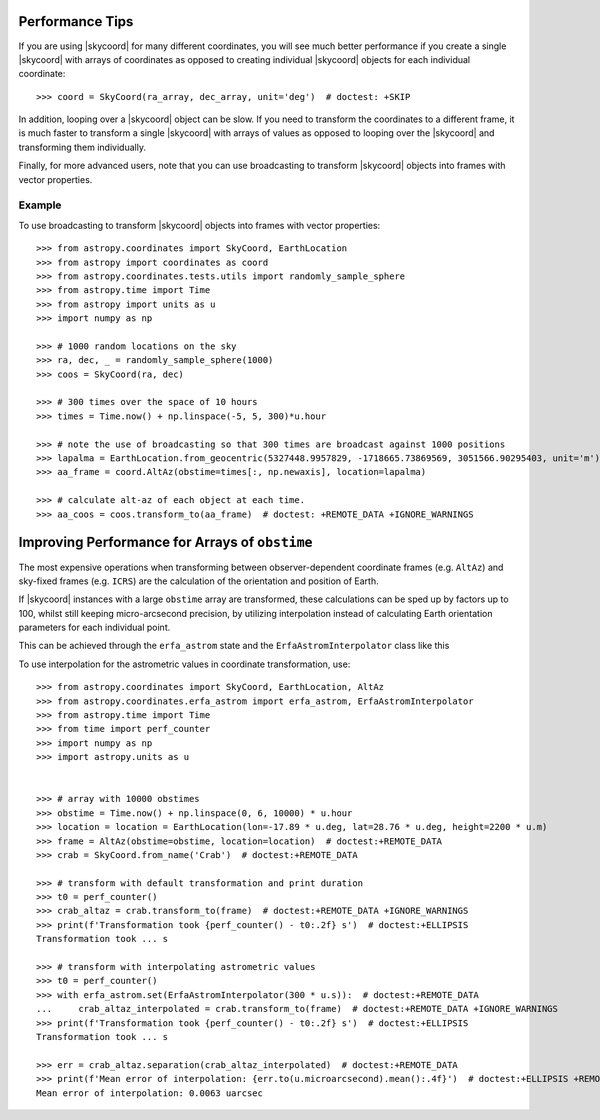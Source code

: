 .. note that if this is changed from the default approach of using an *include*
   (in index.rst) to a separate performance page, the header needs to be changed
   from === to ***, the filename extension needs to be changed from .inc.rst to
   .rst, and a link needs to be added in the subpackage toctree

.. _astropy-coordinates-performance:

Performance Tips
================

If you are using |skycoord| for many different coordinates, you will see much
better performance if you create a single |skycoord| with arrays of coordinates
as opposed to creating individual |skycoord| objects for each individual
coordinate::

    >>> coord = SkyCoord(ra_array, dec_array, unit='deg')  # doctest: +SKIP

In addition, looping over a |skycoord| object can be slow. If you need to
transform the coordinates to a different frame, it is much faster to transform a
single |skycoord| with arrays of values as opposed to looping over the
|skycoord| and transforming them individually.

Finally, for more advanced users, note that you can use broadcasting to
transform |skycoord| objects into frames with vector properties.

Example
-------

..
  EXAMPLE START
  Performance Tips for Transforming SkyCoord Objects

To use broadcasting to transform |skycoord| objects into frames with vector
properties::

    >>> from astropy.coordinates import SkyCoord, EarthLocation
    >>> from astropy import coordinates as coord
    >>> from astropy.coordinates.tests.utils import randomly_sample_sphere
    >>> from astropy.time import Time
    >>> from astropy import units as u
    >>> import numpy as np

    >>> # 1000 random locations on the sky
    >>> ra, dec, _ = randomly_sample_sphere(1000)
    >>> coos = SkyCoord(ra, dec)

    >>> # 300 times over the space of 10 hours
    >>> times = Time.now() + np.linspace(-5, 5, 300)*u.hour

    >>> # note the use of broadcasting so that 300 times are broadcast against 1000 positions
    >>> lapalma = EarthLocation.from_geocentric(5327448.9957829, -1718665.73869569, 3051566.90295403, unit='m')
    >>> aa_frame = coord.AltAz(obstime=times[:, np.newaxis], location=lapalma)

    >>> # calculate alt-az of each object at each time.
    >>> aa_coos = coos.transform_to(aa_frame)  # doctest: +REMOTE_DATA +IGNORE_WARNINGS

..
  EXAMPLE END

Improving Performance for Arrays of ``obstime``
===============================================

The most expensive operations when transforming between observer-dependent coordinate
frames (e.g. ``AltAz``) and sky-fixed frames (e.g. ``ICRS``) are the calculation
of the orientation and position of Earth.

If |skycoord| instances with a large ``obstime`` array are transformed,
these calculations can be sped up by factors up to 100, whilst still keeping micro-arcsecond precision,
by utilizing interpolation instead of calculating Earth orientation parameters for each individual point.

This can be achieved through the ``erfa_astrom`` state and the ``ErfaAstromInterpolator``
class like this

..
  EXAMPLE START
  Improving performance for obstime arrays

To use interpolation for the astrometric values in coordinate transformation, use::

   >>> from astropy.coordinates import SkyCoord, EarthLocation, AltAz
   >>> from astropy.coordinates.erfa_astrom import erfa_astrom, ErfaAstromInterpolator
   >>> from astropy.time import Time
   >>> from time import perf_counter
   >>> import numpy as np
   >>> import astropy.units as u


   >>> # array with 10000 obstimes
   >>> obstime = Time.now() + np.linspace(0, 6, 10000) * u.hour
   >>> location = location = EarthLocation(lon=-17.89 * u.deg, lat=28.76 * u.deg, height=2200 * u.m)
   >>> frame = AltAz(obstime=obstime, location=location)  # doctest:+REMOTE_DATA
   >>> crab = SkyCoord.from_name('Crab')  # doctest:+REMOTE_DATA

   >>> # transform with default transformation and print duration
   >>> t0 = perf_counter()
   >>> crab_altaz = crab.transform_to(frame)  # doctest:+REMOTE_DATA +IGNORE_WARNINGS
   >>> print(f'Transformation took {perf_counter() - t0:.2f} s')  # doctest:+ELLIPSIS
   Transformation took ... s

   >>> # transform with interpolating astrometric values
   >>> t0 = perf_counter()
   >>> with erfa_astrom.set(ErfaAstromInterpolator(300 * u.s)):  # doctest:+REMOTE_DATA
   ...     crab_altaz_interpolated = crab.transform_to(frame)  # doctest:+REMOTE_DATA +IGNORE_WARNINGS
   >>> print(f'Transformation took {perf_counter() - t0:.2f} s')  # doctest:+ELLIPSIS
   Transformation took ... s

   >>> err = crab_altaz.separation(crab_altaz_interpolated)  # doctest:+REMOTE_DATA
   >>> print(f'Mean error of interpolation: {err.to(u.microarcsecond).mean():.4f}')  # doctest:+ELLIPSIS +REMOTE_DATA
   Mean error of interpolation: 0.0063 uarcsec

..
  EXAMPLE END

